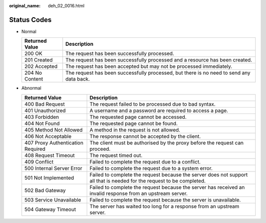 :original_name: deh_02_0016.html

.. _deh_02_0016:

Status Codes
============

-  Normal

   +----------------+------------------------------------------------------------------------------------------+
   | Returned Value | Description                                                                              |
   +================+==========================================================================================+
   | 200 OK         | The request has been successfully processed.                                             |
   +----------------+------------------------------------------------------------------------------------------+
   | 201 Created    | The request has been successfully processed and a resource has been created.             |
   +----------------+------------------------------------------------------------------------------------------+
   | 202 Accepted   | The request has been accepted but may not be processed immediately.                      |
   +----------------+------------------------------------------------------------------------------------------+
   | 204 No Content | The request has been successfully processed, but there is no need to send any data back. |
   +----------------+------------------------------------------------------------------------------------------+

-  Abnormal

   +-----------------------------------+------------------------------------------------------------------------------------------------------------------------+
   | Returned Value                    | Description                                                                                                            |
   +===================================+========================================================================================================================+
   | 400 Bad Request                   | The request failed to be processed due to bad syntax.                                                                  |
   +-----------------------------------+------------------------------------------------------------------------------------------------------------------------+
   | 401 Unauthorized                  | A username and a password are required to access a page.                                                               |
   +-----------------------------------+------------------------------------------------------------------------------------------------------------------------+
   | 403 Forbidden                     | The requested page cannot be accessed.                                                                                 |
   +-----------------------------------+------------------------------------------------------------------------------------------------------------------------+
   | 404 Not Found                     | The requested page cannot be found.                                                                                    |
   +-----------------------------------+------------------------------------------------------------------------------------------------------------------------+
   | 405 Method Not Allowed            | A method in the request is not allowed.                                                                                |
   +-----------------------------------+------------------------------------------------------------------------------------------------------------------------+
   | 406 Not Acceptable                | The response cannot be accepted by the client.                                                                         |
   +-----------------------------------+------------------------------------------------------------------------------------------------------------------------+
   | 407 Proxy Authentication Required | The client must be authorised by the proxy before the request can proceed.                                             |
   +-----------------------------------+------------------------------------------------------------------------------------------------------------------------+
   | 408 Request Timeout               | The request timed out.                                                                                                 |
   +-----------------------------------+------------------------------------------------------------------------------------------------------------------------+
   | 409 Conflict                      | Failed to complete the request due to a conflict.                                                                      |
   +-----------------------------------+------------------------------------------------------------------------------------------------------------------------+
   | 500 Internal Server Error         | Failed to complete the request due to a system error.                                                                  |
   +-----------------------------------+------------------------------------------------------------------------------------------------------------------------+
   | 501 Not Implemented               | Failed to complete the request because the server does not support all that is needed for the request to be completed. |
   +-----------------------------------+------------------------------------------------------------------------------------------------------------------------+
   | 502 Bad Gateway                   | Failed to complete the request because the server has received an invalid response from an upstream server.            |
   +-----------------------------------+------------------------------------------------------------------------------------------------------------------------+
   | 503 Service Unavailable           | Failed to complete the request because the server is unavailable.                                                      |
   +-----------------------------------+------------------------------------------------------------------------------------------------------------------------+
   | 504 Gateway Timeout               | The server has waited too long for a response from an upstream server.                                                 |
   +-----------------------------------+------------------------------------------------------------------------------------------------------------------------+

